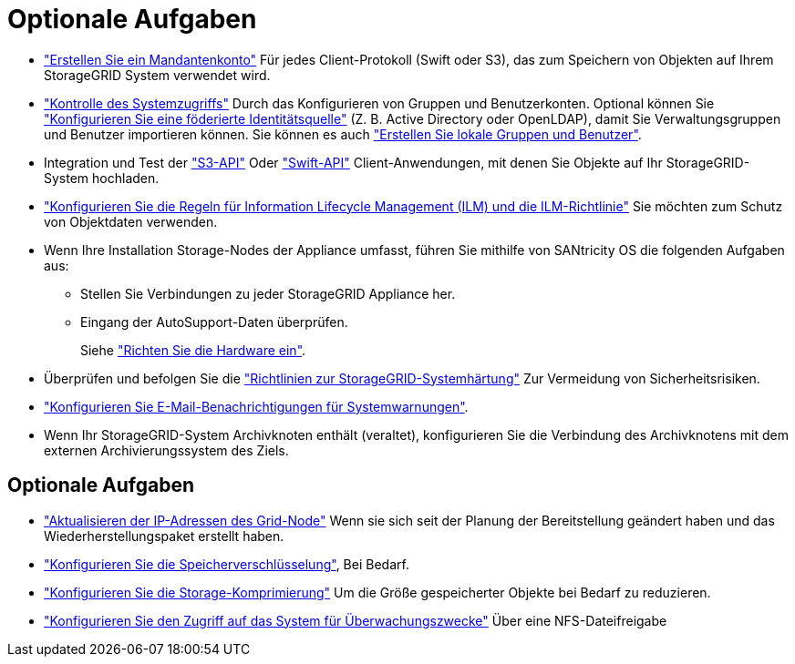 = Optionale Aufgaben
:allow-uri-read: 


* link:../admin/managing-tenants.html["Erstellen Sie ein Mandantenkonto"] Für jedes Client-Protokoll (Swift oder S3), das zum Speichern von Objekten auf Ihrem StorageGRID System verwendet wird.
* link:../admin/controlling-storagegrid-access.html["Kontrolle des Systemzugriffs"] Durch das Konfigurieren von Gruppen und Benutzerkonten. Optional können Sie link:../admin/using-identity-federation.html["Konfigurieren Sie eine föderierte Identitätsquelle"] (Z. B. Active Directory oder OpenLDAP), damit Sie Verwaltungsgruppen und Benutzer importieren können. Sie können es auch link:../admin/managing-users.html#create-a-local-user["Erstellen Sie lokale Gruppen und Benutzer"].
* Integration und Test der link:../s3/configuring-tenant-accounts-and-connections.html["S3-API"] Oder link:../swift/configuring-tenant-accounts-and-connections.html["Swift-API"] Client-Anwendungen, mit denen Sie Objekte auf Ihr StorageGRID-System hochladen.
* link:../ilm/index.html["Konfigurieren Sie die Regeln für Information Lifecycle Management (ILM) und die ILM-Richtlinie"] Sie möchten zum Schutz von Objektdaten verwenden.
* Wenn Ihre Installation Storage-Nodes der Appliance umfasst, führen Sie mithilfe von SANtricity OS die folgenden Aufgaben aus:
+
** Stellen Sie Verbindungen zu jeder StorageGRID Appliance her.
** Eingang der AutoSupport-Daten überprüfen.
+
Siehe link:../installconfig/configuring-hardware.html["Richten Sie die Hardware ein"].



* Überprüfen und befolgen Sie die link:../harden/index.html["Richtlinien zur StorageGRID-Systemhärtung"] Zur Vermeidung von Sicherheitsrisiken.
* link:../monitor/email-alert-notifications.html["Konfigurieren Sie E-Mail-Benachrichtigungen für Systemwarnungen"].
* Wenn Ihr StorageGRID-System Archivknoten enthält (veraltet), konfigurieren Sie die Verbindung des Archivknotens mit dem externen Archivierungssystem des Ziels.




== Optionale Aufgaben

* link:../maintain/changing-ip-addresses-and-mtu-values-for-all-nodes-in-grid.html["Aktualisieren der IP-Adressen des Grid-Node"] Wenn sie sich seit der Planung der Bereitstellung geändert haben und das Wiederherstellungspaket erstellt haben.
* link:../admin/changing-network-options-object-encryption.html["Konfigurieren Sie die Speicherverschlüsselung"], Bei Bedarf.
* link:../admin/configuring-stored-object-compression.html["Konfigurieren Sie die Storage-Komprimierung"] Um die Größe gespeicherter Objekte bei Bedarf zu reduzieren.
* link:../admin/configuring-audit-client-access.html["Konfigurieren Sie den Zugriff auf das System für Überwachungszwecke"] Über eine NFS-Dateifreigabe

